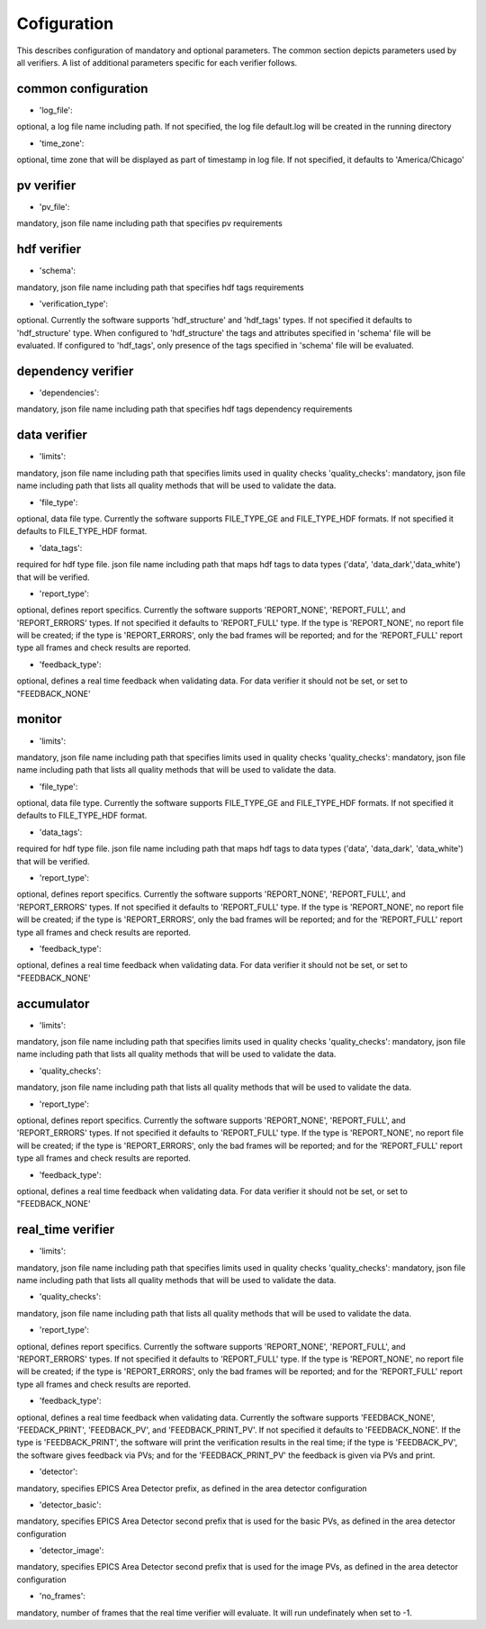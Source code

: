 ============
Cofiguration
============

This describes configuration of mandatory and optional parameters. The common section depicts parameters used by all
verifiers. A list of additional parameters specific for each verifier follows.

--------------------
common configuration
--------------------
- 'log_file':
optional, a log file name including path. If not specified, the log file default.log will be created in the running
directory

- 'time_zone':
optional, time zone that will be displayed as part of timestamp in log file. If not specified, it defaults to
'America/Chicago'

-----------
pv verifier
-----------
- 'pv_file':
mandatory, json file name including path that specifies pv requirements

------------
hdf verifier
------------
- 'schema':
mandatory, json file name including path that specifies hdf tags requirements

- 'verification_type':
optional. Currently the software supports 'hdf_structure' and 'hdf_tags' types. If not specified it defaults to
'hdf_structure' type. When configured to 'hdf_structure' the tags and attributes specified in 'schema' file will be
evaluated. If configured to 'hdf_tags', only presence of the tags specified in 'schema' file will be evaluated.

-------------------
dependency verifier
-------------------
- 'dependencies':
mandatory, json file name including path that specifies hdf tags dependency requirements

-------------
data verifier
-------------
- 'limits':
mandatory, json file name including path that specifies limits used in quality checks 'quality_checks': mandatory,
json file name including path that lists all quality methods that will be used to validate the data.

- 'file_type':
optional, data file type. Currently the software supports FILE_TYPE_GE and FILE_TYPE_HDF formats. If not specified it
defaults to FILE_TYPE_HDF format.

- 'data_tags':
required for hdf type file. json file name including path that maps hdf tags to data types ('data', 'data_dark','data_white') that will be verified.

- 'report_type':
optional, defines report specifics. Currently the software supports 'REPORT_NONE', 'REPORT_FULL', and 'REPORT_ERRORS'
types. If not specified it defaults to 'REPORT_FULL' type. If the type is 'REPORT_NONE', no report file will be created;
if the type is 'REPORT_ERRORS', only the bad frames will be reported; and for the 'REPORT_FULL' report type all frames
and check results are reported.

- 'feedback_type':
optional, defines a real time feedback when validating data. For data verifier it should not be set, or set to
"FEEDBACK_NONE'

-------
monitor
-------
- 'limits':
mandatory, json file name including path that specifies limits used in quality checks 'quality_checks': mandatory,
json file name including path that lists all quality methods that will be used to validate the data.

- 'file_type':
optional, data file type. Currently the software supports FILE_TYPE_GE and FILE_TYPE_HDF formats. If not specified it
defaults to FILE_TYPE_HDF format.

- 'data_tags':
required for hdf type file. json file name including path that maps hdf tags to data types ('data', 'data_dark',
'data_white') that will be verified.

- 'report_type':
optional, defines report specifics. Currently the software supports 'REPORT_NONE', 'REPORT_FULL', and 'REPORT_ERRORS'
types. If not specified it defaults to 'REPORT_FULL' type. If the type is 'REPORT_NONE', no report file will be created;
if the type is 'REPORT_ERRORS', only the bad frames will be reported; and for the 'REPORT_FULL' report type all frames
and check results are reported.

- 'feedback_type':
optional, defines a real time feedback when validating data. For data verifier it should not be set, or set to
"FEEDBACK_NONE'

-----------
accumulator
-----------
- 'limits':
mandatory, json file name including path that specifies limits used in quality checks 'quality_checks': mandatory,
json file name including path that lists all quality methods that will be used to validate the data.

- 'quality_checks':
mandatory, json file name including path that lists all quality methods that will be used to validate the data.

- 'report_type':
optional, defines report specifics. Currently the software supports 'REPORT_NONE', 'REPORT_FULL', and 'REPORT_ERRORS'
types. If not specified it defaults to 'REPORT_FULL' type. If the type is 'REPORT_NONE', no report file will be created;
if the type is 'REPORT_ERRORS', only the bad frames will be reported; and for the 'REPORT_FULL' report type all frames
and check results are reported.

- 'feedback_type':
optional, defines a real time feedback when validating data. For data verifier it should not be set, or set to
"FEEDBACK_NONE'

------------------
real_time verifier
------------------
- 'limits':
mandatory, json file name including path that specifies limits used in quality checks 'quality_checks': mandatory,
json file name including path that lists all quality methods that will be used to validate the data.

- 'quality_checks':
mandatory, json file name including path that lists all quality methods that will be used to validate the data.

- 'report_type':
optional, defines report specifics. Currently the software supports 'REPORT_NONE', 'REPORT_FULL', and 'REPORT_ERRORS'
types. If not specified it defaults to 'REPORT_FULL' type. If the type is 'REPORT_NONE', no report file will be created;
if the type is 'REPORT_ERRORS', only the bad frames will be reported; and for the 'REPORT_FULL' report type all frames
and check results are reported.

- 'feedback_type':
optional, defines a real time feedback when validating data. Currently the software supports 'FEEDBACK_NONE',
'FEEDACK_PRINT', 'FEEDBACK_PV', and 'FEEDBACK_PRINT_PV'. If not specified it defaults to 'FEEDBACK_NONE'. If the type
is 'FEEDBACK_PRINT', the software will print the verification results in the real time; if the type is 'FEEDBACK_PV',
the software gives feedback via PVs; and for the 'FEEDBACK_PRINT_PV' the feedback is given via PVs and print.

- 'detector':
mandatory, specifies EPICS Area Detector prefix, as defined in the area detector configuration

- 'detector_basic':
mandatory, specifies EPICS Area Detector second prefix that is used for the basic PVs, as defined in the area detector
configuration

- 'detector_image':
mandatory, specifies EPICS Area Detector second prefix that is used for the image PVs, as defined in the area detector
configuration

- 'no_frames':
mandatory, number of frames that the real time verifier will evaluate. It will run undefinately when set to -1.

